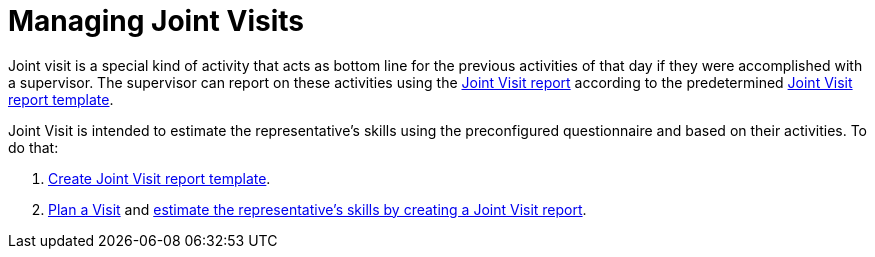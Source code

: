 = Managing Joint Visits

Joint visit is a special kind of activity that acts as bottom line for  the previous activities of that day if they were accomplished with a supervisor. The supervisor can report on these activities using the xref:./creating-a-joint-visit-report.adoc[Joint Visit report] according to the predetermined xref:./creating-joint-visit-report-template.adoc[Joint Visit report template].

Joint Visit is intended to estimate the representative's skills using the preconfigured questionnaire and based on their activities. To do that:

. xref:./creating-joint-visit-report-template.adoc[Create Joint Visit report template].
. xref:./planning-a-visit.adoc[Plan a Visit] and xref:./creating-a-joint-visit-report.adoc[estimate the representative's skills by creating a Joint Visit report].
